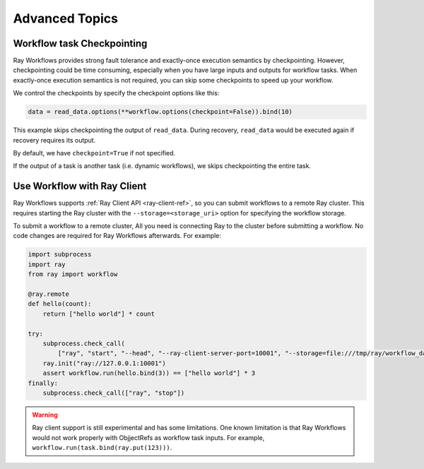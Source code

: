 Advanced Topics
===============

Workflow task Checkpointing
---------------------------

Ray Workflows provides strong fault tolerance and exactly-once execution semantics by checkpointing. However, checkpointing could be time consuming, especially when you have large inputs and outputs for workflow tasks. When exactly-once execution semantics is not required, you can skip some checkpoints to speed up your workflow.


We control the checkpoints by specify the checkpoint options like this:

.. code-block:: python

    data = read_data.options(**workflow.options(checkpoint=False)).bind(10)

This example skips checkpointing the output of ``read_data``. During recovery, ``read_data`` would be executed again if recovery requires its output.

By default, we have ``checkpoint=True`` if not specified.

If the output of a task is another task (i.e. dynamic workflows), we skips checkpointing the entire task.

Use Workflow with Ray Client
----------------------------

Ray Workflows supports :ref:`Ray Client API <ray-client-ref>`, so you can submit workflows to a remote
Ray cluster. This requires starting the Ray cluster with the ``--storage=<storage_uri>`` option
for specifying the workflow storage.

To submit a workflow to a remote cluster, All you need is connecting Ray to the cluster before
submitting a workflow. No code changes are required for Ray Workflows afterwards. For example:

.. code-block:: python

    import subprocess
    import ray
    from ray import workflow

    @ray.remote
    def hello(count):
        return ["hello world"] * count

    try:
        subprocess.check_call(
            ["ray", "start", "--head", "--ray-client-server-port=10001", "--storage=file:///tmp/ray/workflow_data"])
        ray.init("ray://127.0.0.1:10001")
        assert workflow.run(hello.bind(3)) == ["hello world"] * 3
    finally:
        subprocess.check_call(["ray", "stop"])


.. warning::

  Ray client support is still experimental and has some limitations. One known limitation is that
  Ray Workflows would not work properly with ObjjectRefs as workflow task inputs. For example,
  ``workflow.run(task.bind(ray.put(123)))``.

